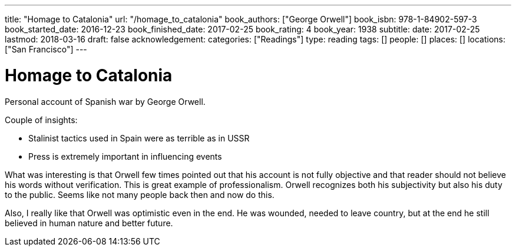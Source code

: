 ---
title: "Homage to Catalonia"
url: "/homage_to_catalonia"
book_authors: ["George Orwell"]
book_isbn: 978-1-84902-597-3
book_started_date: 2016-12-23
book_finished_date: 2017-02-25
book_rating: 4
book_year: 1938
subtitle: 
date: 2017-02-25
lastmod: 2018-03-16
draft: false
acknowledgement: 
categories: ["Readings"]
type: reading
tags: []
people: []
places: []
locations: ["San Francisco"]
---

= Homage to Catalonia

Personal account of Spanish war by George Orwell.

Couple of insights:
 
  - Stalinist tactics used in Spain were as terrible as in USSR
  - Press is extremely important in influencing events

What was interesting is that Orwell few times pointed out that his account is not fully objective and that reader should not believe his words without verification. 
This is great example of professionalism. 
Orwell recognizes both his subjectivity but also his duty to the public. 
Seems like not many people back then and now do this.

Also, I really like that Orwell was optimistic even in the end. 
He was wounded, needed to leave country, but at the end he still believed in human nature and better future.